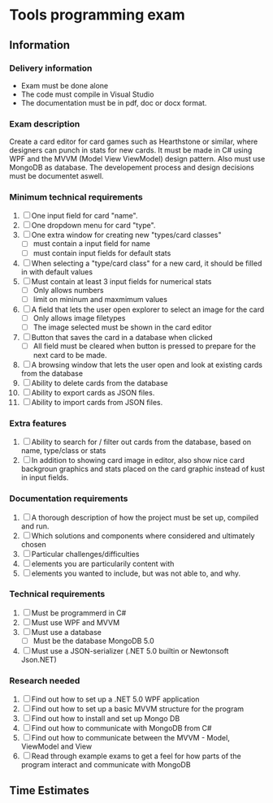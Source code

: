 * Tools programming exam
** Information
*** Delivery information
- Exam must be done alone
- The code must compile in Visual Studio
- The documentation must be in pdf, doc or docx format.

*** Exam description
Create a card editor for card games such as Hearthstone or similar, where
designers can punch in stats for new cards. It must be made in C# using WPF and the
MVVM (Model View ViewModel) design pattern. Also must use MongoDB as database.
The developement process and design decisions must be documentet aswell.

*** Minimum technical requirements
1. [ ] One input field for card "name".
2. [ ] One dropdown menu for card "type".
3. [ ] One extra window for creating new "types/card classes"
   - [ ] must contain a input field for name
   - [ ] must contain input fields for default stats
4. [ ] When selecting a "type/card class" for a new card, it should be filled in with
  default values
5. [ ] Must contain at least 3 input fields for numerical stats
   - [ ] Only allows numbers
   - [ ] limit on mininum and maxmimum values
6. [ ] A field that lets the user open explorer to select an image for the card
   - [ ] Only allows image filetypes
   - [ ] The image selected must be shown in the card editor
7. [ ] Button that saves the card in a database when clicked
   - [ ] All field must be cleared when button is pressed to prepare for the next card
    to be made.
8. [ ] A browsing window that lets the user open and look at existing cards
  from the database
9. [ ] Ability to delete cards from the database
10. [ ] Ability to export cards as JSON files.
11. [ ] Ability to import cards from JSON files.

*** Extra features
1. [ ] Ability to search for / filter out cards from the database, based on name, type/class
   or stats
2. [ ] In addition to showing card image in editor, also show nice card backgroun graphics
   and stats placed on the card graphic instead of kust in input fields.

*** Documentation requirements
1. [ ] A thorough description of how the project must be set up, compiled and run.
2. [ ] Which solutions and components where considered and ultimately chosen
3. [ ] Particular challenges/difficulties
4. [ ] elements you are particularily content with
5. [ ] elements you wanted to include, but was not able to, and why.

*** Technical requirements
1. [ ] Must be programmerd in C#
2. [ ] Must use WPF and MVVM
3. [ ] Must use a database
   - [ ] Must be the database MongoDB 5.0
4. [ ] Must use a JSON-serializer (.NET 5.0 builtin or Newtonsoft Json.NET)

*** Research needed
1. [ ] Find out how to set up a .NET 5.0 WPF application
2. [ ] Find out how to set up a basic MVVM structure for the program
3. [ ] Find out how to install and set up Mongo DB
4. [ ] Find out how to communicate with MongoDB from C#
5. [ ] Find out how to communicate between the MVVM - Model, ViewModel and View
6. [ ] Read through example exams to get a feel for how parts of the program interact
   and communicate with MongoDB
** Time Estimates
